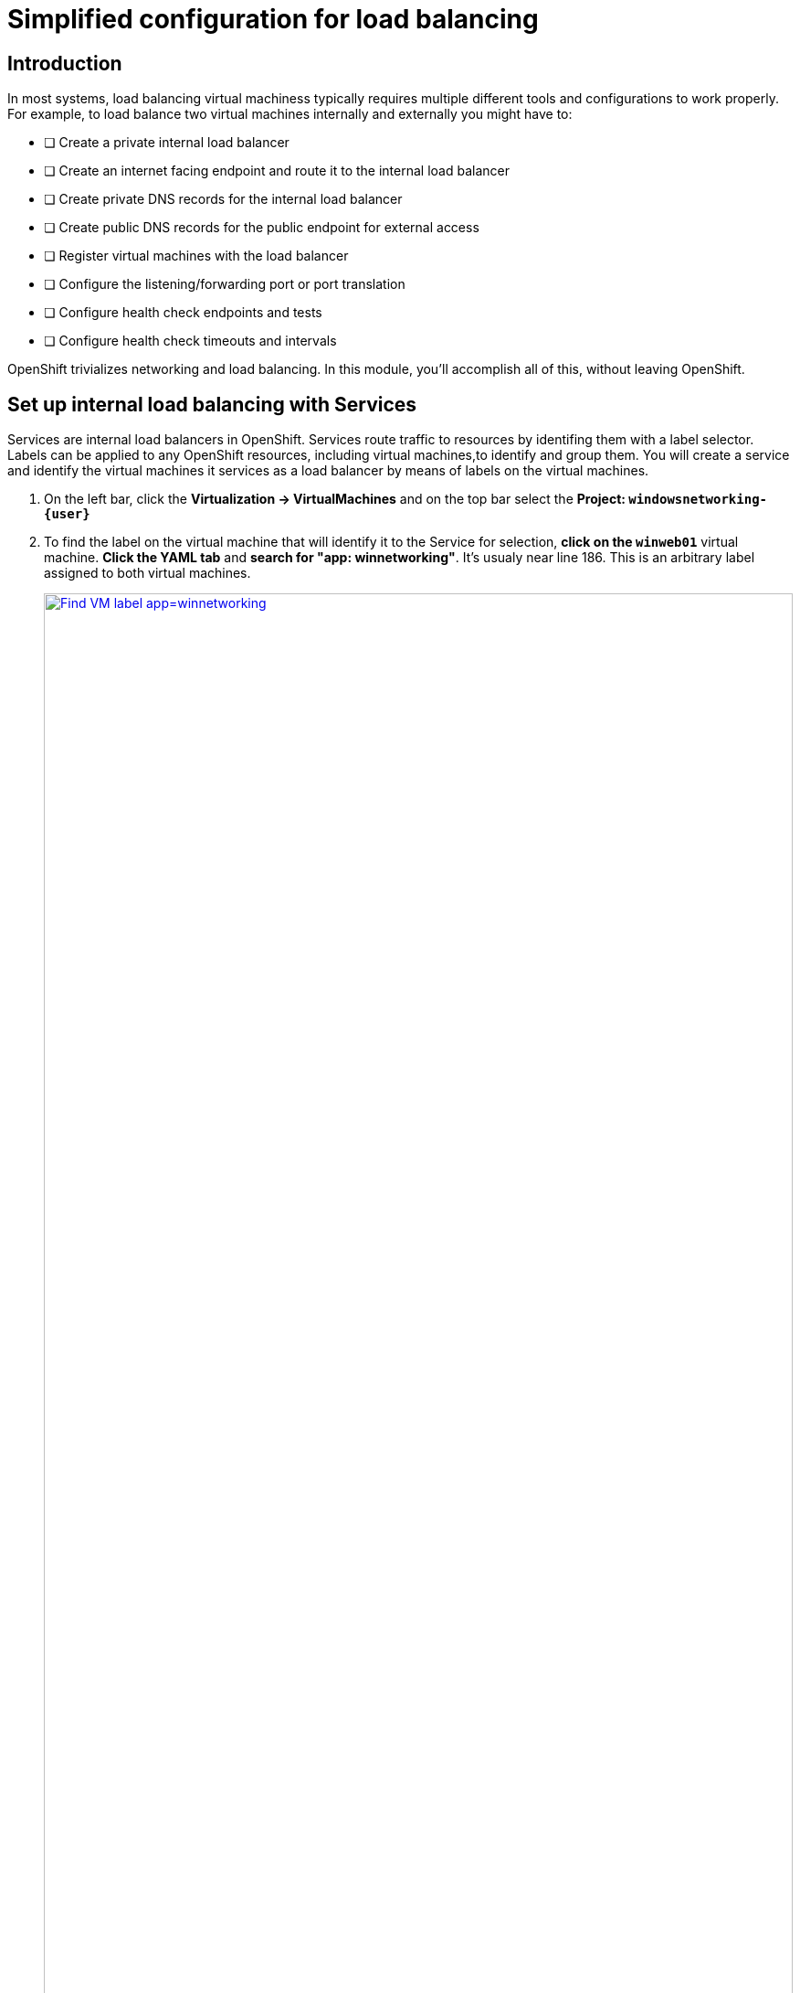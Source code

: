 = Simplified configuration for load balancing

== Introduction

In most systems, load balancing virtual machiness typically requires multiple different tools and configurations to work properly.
For example, to load balance two virtual machines internally and externally you might have to:

* [ ] Create a private internal load balancer
* [ ] Create an internet facing endpoint and route it to the internal load balancer
* [ ] Create private DNS records for the internal load balancer
* [ ] Create public DNS records for the public endpoint for external access
* [ ] Register virtual machines with the load balancer
* [ ] Configure the listening/forwarding port or port translation
* [ ] Configure health check endpoints and tests
* [ ] Configure health check timeouts and intervals

OpenShift trivializes networking and load balancing.
In this module, you'll accomplish all of this, without leaving OpenShift.

[[setupservice]]
== Set up internal load balancing with Services

Services are internal load balancers in OpenShift.
Services route traffic to resources by identifing them with a label selector.
Labels can be applied to any OpenShift resources, including virtual machines,to identify and group them.
You will create a service and identify the virtual machines it services as a load balancer by means of labels on the virtual machines.

. On the left bar, click the *Virtualization -> VirtualMachines* and on the top bar select the *Project: `windowsnetworking-{user}`*
. To find the label on the virtual machine that will identify it to the Service for selection, *click on the `winweb01`* virtual machine.
*Click the YAML tab* and *search for "app: winnetworking"*.
It's usualy near line 186.
This is an arbitrary label assigned to both virtual machines.
+
.Identify the label on the virtual machine instance
image::module-4-find-vm-app-label.png[Find VM label app=winnetworking,link=self, window=blank, width=100%]
+
. On the left side of the console, click to expand *Networking -> Services* and on the top right corner, click *Create Service*.
+
.Begin Service creation
image::module-4-create-service.png[Create Service button,link=self, window=blank, width=100%]
+
. Modify the Service to load balance between virtual machines
.. On line 4, change the *name:* to `windowsnetworking`.
.. Modify line 8 to read `app: winnetworking`
.. Change the *targetPort:* value on line 12 to `80` then *click "Create"* in the bottom left corner
+
.Modify the Service configuration
image::module-4-create-service-yaml.png[Create Service YAML,float="none",align="left",link=self, window=blank, width=100%]
+
. Click the *Pods tab* and notice that the two `winweb` virtual machines have already registered with the service object.
This will allow applications within the OpenShift cluster to access these virtual machines through the windowsnetworking Service, aka "load balancer".
+
.Examine Pods identified by the label selector
image::module-4-pods-in-service.png[Pods in Service,float="none",align="left",link=self, window=blank, width=100%]

[[routes]]
== Set Up External Access to Load Balancing

OpenShift was the first to introduce the concept of Routes in the early days of Kubernetes.
Use a Route to provide external access to the virtuals machines through the internal Service, aka, load balancer.

. On the left side, Click *Networking -> Routes* and then click *Create Route*.
+
.Begin Route creation
image::module-4-create-route.png[Create Route,float="none",align="left",link=self, window=blank, width=100%]
+
. Use the form to create the Route.
.. In the *name:* field put `windowsnetworking`.
.. Click the drop down box below *Service* and select the `windowsnetworking` Service you just created.
.. Click the drop down box below *Target port* and select port `80`.
.. Tick the *Secure Route* checkbox.
.. Under *TLS termination*, select `Edge`.
.. Under *Insecure traffic*, select `Redirect`.
.. Finally, click *Create* in the bottom left corner.
+
.Completed Route
image::module-4-create-route-form.png[Create Route form,float="none",align="left",link=self, window=blank, width=100%]
+
. Test the Route.
In the middle right, find the *Location* section.
*Click the link to view your load balanced virtual machines.*
+
.Functioning application accessed via the Internet
image::module-4-test-route.png[Test Route,float="none",align="left",link=self, window=blank, width=100%]
+
. A new browser window opens and accesses the web application.
+
image:module-4-web-application.png[Web Application,float="none",align="left",link=self, window=blank, width=100%]
+
. Routes are implemented by HAProxy inside OpenShift.
By default, they are sticky sessions based on cookies.
If you'd like, update the Route to disable cookies and sticky sessions.
+
[,sh,role=execute]
----
oc annotate route windowsnetworking haproxy.router.openshift.io/disable_cookies='true'
----

[[congratulations]]
== Congratulations

You've implemented internal load balancing through kubernetes Services, and accessed them via the Internet through OpenShift Routes.
